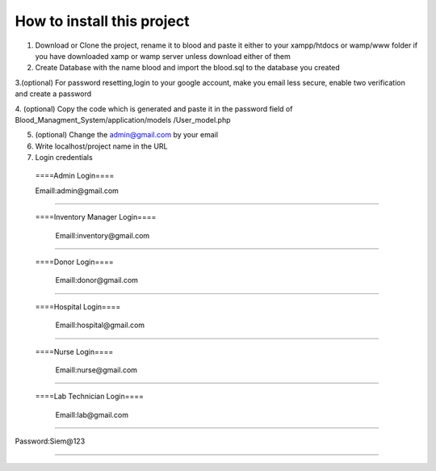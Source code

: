 ###################
How to install this project
###################

1. Download or Clone the project, rename it to blood and paste it either to your xampp/htdocs or wamp/www folder if you have downloaded xamp or wamp server unless download either of them

2. Create Database with the name blood and import the blood.sql to the database you created

3.(optional) For password resetting,login to your google account, make you email less secure, enable two verification and create a password

4. (optional) Copy the code which is generated and paste it in the password field of Blood_Managment_System/application/models
/User_model.php

5. (optional) Change the admin@gmail.com by your email

6. Write localhost/project name in the URL

7. Login credentials

  ====Admin Login====

  Emaill:admin@gmail.com
==========================

 ====Inventory Manager Login====

  Emaill:inventory@gmail.com
==========================

 ====Donor Login====

  Emaill:donor@gmail.com
==========================

 ====Hospital Login====

  Emaill:hospital@gmail.com
==========================

 ====Nurse Login====

  Emaill:nurse@gmail.com
==========================

 ====Lab Technician Login====

  Emaill:lab@gmail.com
==========================

Password:Siem@123

###################
